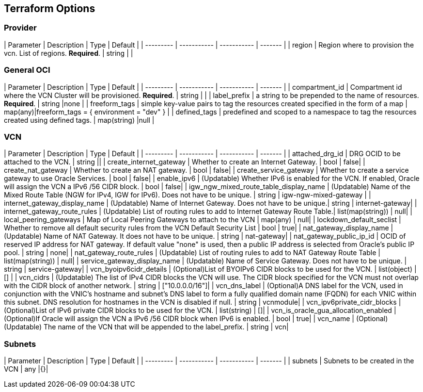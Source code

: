 ## Terraform Options

### Provider

| Parameter | Description | Type        | Default |
| --------- | ----------- | ----------- | ------- |
| region | Region where to provision the vcn. List of regions. *Required*. | string | |

### General OCI

| Parameter | Description | Type        | Default |
| --------- | ----------- | ----------- | ------- |
| compartment_id | Compartment id where the VCN Cluster will be provisioned. *Required*. | string | |
| label_prefix | a string to be prepended to the name of resources.  *Required*. | string |none |
| freeform_tags | simple key-value pairs to tag the resources created specified in the form of a map | map(any)|freeform_tags = { environment = "dev" } |
| defined_tags | predefined and scoped to a namespace to tag the resources created using defined tags. | map(string) |null |

### VCN

| Parameter | Description | Type        | Default |
| --------- | ----------- | ----------- | ------- |
| attached_drg_id | DRG OCID to be attached to the VCN. | string ||
| create_internet_gateway | Whether to create an Internet Gateway. | bool | false|
| create_nat_gateway | Whether to create an NAT gateway. | bool | false|
| create_service_gateway | Whether to create a service gateway to use Oracle Services. | bool | false|
| enable_ipv6 | (Updatable) Whether IPv6 is enabled for the VCN. If enabled, Oracle will assign the VCN a IPv6 /56 CIDR block. | bool | false|
| igw_ngw_mixed_route_table_display_name | (Updatable) Name of the Mixed Route Table (NGW for IPv4, IGW for IPv6). Does not have to be unique. | string | igw-ngw-mixed-gateway |
| internet_gateway_display_name | (Updatable) Name of Internet Gateway. Does not have to be unique.| string | internet-gateway|
| internet_gateway_route_rules | (Updatable) List of routing rules to add to Internet Gateway Route Table.| list(map(string)) | null|
| local_peering_gateways | Map of Local Peering Gateways to attach to the VCN | map(any) | null|
| lockdown_default_seclist | Whether to remove all default security rules from the VCN Default Security List | bool | true|
| nat_gateway_display_name | (Updatable) Name of NAT Gateway. It does not have to be unique. | string | nat-gateway|
| nat_gateway_public_ip_id | OCID of reserved IP address for NAT gateway. If default value "none" is used, then a public IP address is selected from Oracle’s public IP pool. | string | none|
| nat_gateway_route_rules | (Updatable) List of routing rules to add to NAT Gateway Route Table | list(map(string)) | null|
| service_gateway_display_name | (Updatable) Name of Service Gateway. Does not have to be unique. | string | service-gateway|
| vcn_byoipv6cidr_details | (Optional)List of BYOIPv6 CIDR blocks to be used for the VCN. | list(object) | [] |
| vcn_cidrs | (Updatable) The list of IPv4 CIDR blocks the VCN will use. The CIDR block specified for the VCN must not overlap with the CIDR block of another network. | string | ["10.0.0.0/16"]|
| vcn_dns_label | (Optional)A DNS label for the VCN, used in conjunction with the VNIC’s hostname and subnet’s DNS label to form a fully qualified domain name (FQDN) for each VNIC within this subnet. DNS resolution for hostnames in the VCN is disabled if null. | string | vcnmodule|
| vcn_ipv6private_cidr_blocks | (Optional)List of IPv6 private CIDR blocks to be used for the VCN. | list(string) | []|
| vcn_is_oracle_gua_allocation_enabled | (Optional)If Oracle will assign the VCN a IPv6 /56 CIDR block when IPv6 is enabled. | bool | true|
| vcn_name | (Optional)(Updatable) The name of the VCN that will be appended to the label_prefix. | string | vcn|

### Subnets

| Parameter | Description | Type        | Default |
| --------- | ----------- | ----------- | ------- |
| subnets | Subnets to be created in the VCN | any |{}|
